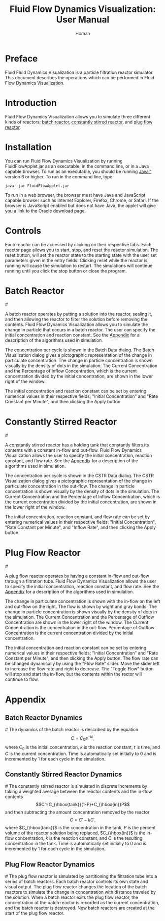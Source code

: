 #+TITLE:Fluid Flow Dynamics Visualization: User Manual
#+AUTHOR:Homan
* Preface
  Fluid Fluid Dynamics Visualization is a particle filtration reactor
  simulator. This document describes the operations which can be
  performed in Fluid Flow Dynamics Visualization.
* Introduction
  Fluid Flow Dynamics Visualization allows you to simulate three
  different kinds of reactors; [[batch_reactor][batch reactor]], [[constantly_stirred_reactor][constantly stirred
  reactor]], and [[plug_flow_reactor][plug flow reactor]]. 
* Installation  
 You can run Fluid Flow Dynamics Visualization by running
 FluidFlowApplet.jar as an executable, in the command line, or in a
 Java capable browser. To run as an executable, you should be running
 [[http://www.java.com][Java™]] version 6 or higher. To run in the command line, type
 #+begin_example
   java -jar FluidFlowApplet.jar
 #+end_example
 To run in a web browser, the browser must have Java and JavaScript
 capable browser such as Internet Explorer, Firefox, Chrome, or
 Safari. If the browser is JavaScript enabled but does not have Java,
 the applet will give you a link to the Oracle download page.
* Controls
  Each reactor can be accessed by clicking on their respective
  tabs. Each reactor page allows you to start, stop, and reset the
  reactor simulation. The reset button, will set the reactor state to
  the starting state with the user set parameters given in the entry
  fields. Clicking reset while the reactor is running will cause the
  simulation to restart. The simulations will continue running until
  you click the stop button or close the program.
* Batch Reactor
#<<batch_reactor>>
   [[file:Batch.png]] 

   A batch reactor operates by putting a solution into the reactor,
   sealing it, and then allowing the reactor to filter the solution
   before removing the contents. Fluid Flow Dynamics Visualization
   allows you to simulate the change in particle that occurs in a
   batch reactor. The user can specify the initial concentration and
   reaction constant.  See the [[batch_reactor_dynamics][Appendix]] for a description of the
   algorithms used in simulation.

   The concentration per cycle is shown in the Batch Data dialog. The
   Batch Visualization dialog gives a pictographic representation of
   the change in particulate concentration. The change in particle
   concentration is shown visually by the density of dots in the
   simulation. The Current Concentration and the Percentage of Inflow
   Concentration, which is the current concentration divided by the
   initial concentration, are shown in the lower right of the window.

   The initial concentration and reaction constant can be set by
   entering numerical values in their respective fields; "Initial
   Concentration" and "Rate Constant per Minute", and then clicking
   the Apply button.
   
* Constantly Stirred Reactor
#<<constantly_stirred_reactor>>
   [[file:cstr.png]]
   
   A constantly stirred reactor has a holding tank that constantly
   filters its contents with a constant in-flow and out-flow. Fluid
   Flow Dynamics Visualization allows the user to specify the initial
   concentration, reaction constant, and flow rate. See the [[constantly_stirred_reactor_dynamics][Appendix]]
   for a description of the algorithms used in simulation.

   The concentration per cycle is shown in the CSTR Data dialog. The
   CSTR Visualization dialog gives a pictographic representation of
   the change in particulate concentration in the out-flow. The change
   in particle concentration is shown visually by the density of dots
   in the simulation. The Current Concentration and the Percentage of
   Inflow Concentration, which is the current concentration divided by
   the initial concentration, are shown in the lower right of the
   window.

   The initial concentration, reaction constant, and flow rate can be
   set by entering numerical values in their respective fields;
   "Initial Concentration", "Rate Constant per Minute", and "Inflow
   Rate", and then clicking the Apply button.
* Plug Flow Reactor
#<<plug_flow_reactor>>
   [[file:pfr.png]]

   A plug flow reactor operates by having a constant in-flow and
   out-flow through a filtration tube. Fluid Flow Dynamics
   Visualization allows the user to specify the initial concentration,
   reaction constant, and flow rate.  See the [[plug_flow_reactor_dynamics][Appendix]] for a
   description of the algorithms used in simulation.

   The change in particulate concentration is shown with the in-flow
   on the left and out-flow on the right. The flow is shown by wight
   and gray bands. The change in particle concentration is shown
   visually by the density of dots in the simulation. The Current
   Concentration and the Percentage of Outflow Concentration are shown
   in the lower right of the window.  The Current Concentration is the
   concentration in the out-flow. Percentage of Outflow Concentration
   is the current concentration divided by the initial concentration.

   The initial concentration and reaction constant can be set by
   entering numerical values in their respective fields; "Initial
   Concentration" and "Rate Constant per Minute", and then clicking
   the Apply button. The flow rate can be changed dynamically by using
   the "Flow Rate" slider. Move the slider left to increase the flow
   rate and right to decrease. The "Toggle Flow" button will stop and
   start the in-flow, but the contents within the rector will continue
   to flow.
* Appendix 
** Batch Reactor Dynamics
#<<batch_reactor_dynamics>>
   The dynamics of the batch reactor is described by the
   equation \[C=C_0e^{-kt},\] where $C_0$ is the initial
   concentration, $k$ is the reaction constant, $t$ is time, and $C$
   is the current concentration. Time is automatically set initially
   to 0 and is incremented by 1 for each cycle in the simulation.
** Constantly Stirred Reactor Dynamics
#<<constantly_stirred_reactor_dynamics>>
   The constantly stirred reactor is simulated in discrete increments
   by taking a weighted average between the reactor contents and the
   in-flow contents \[C'=C_{\hbox{tank}}(1-P)+C_{\hbox{in}}P\] and
   then subtracting the amount concentration removed by the
   reactor \[C=C'-kC',\] where $C_{\hbox{tank}}$ is the concentration
   in the tank, $P$ is the percent volume of the reactor solution
   being replaced, $C_{\hbox{in}}$ is the in-flow concentration, $k$
   is the reaction constant, and $C$ is the resulting concentration in
   the tank. Time is automatically set initially to 0 and is
   incremented by 1 for each cycle in the simulation.
** Plug Flow Reactor Dynamics
#<<plug_flow_reactor_dynamics>>
   The plug flow reactor is simulated by partitioning the filtration
   tube into a series of batch reactors. Each batch reactor controls
   its own state and visual output. The plug flow reactor changes the
   location of the batch reactors to simulate the change in
   concentration with distance traveled by the solution. When a batch
   reactor exits the plug flow reactor, the concentration of the batch
   reactor is recorded as the current concentration, and the batch
   reactor is destroyed. New batch reactors are created at the start
   of the plug flow reactor.
